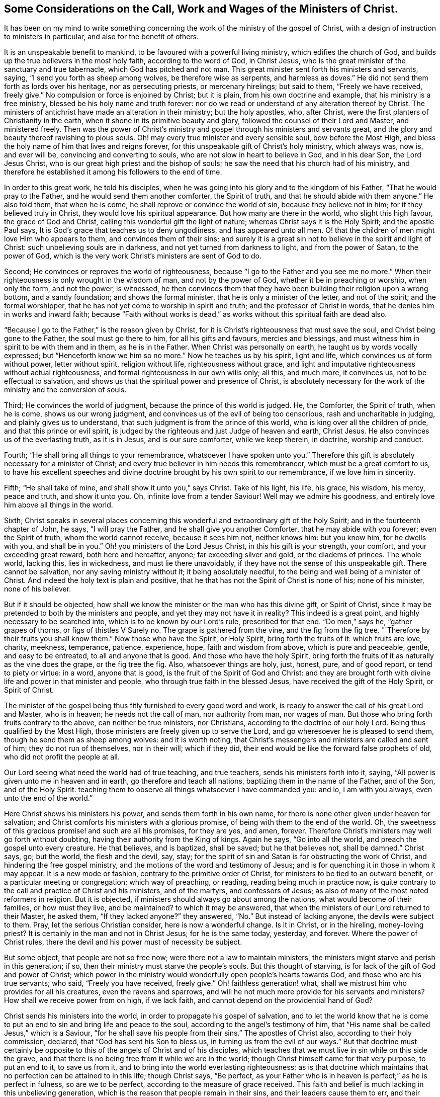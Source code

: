[short="The Call, Work and Wages of the Ministers of Christ"]
== Some Considerations on the Call, Work and Wages of the Ministers of Christ.

It has been on my mind to write something concerning
the work of the ministry of the gospel of Christ,
with a design of instruction to ministers in particular,
and also for the benefit of others.

It is an unspeakable benefit to mankind, to be favoured with a powerful living ministry,
which edifies the church of God, and builds up the true believers in the most holy faith,
according to the word of God, in Christ Jesus,
who is the great minister of the sanctuary and true tabernacle,
which God has pitched and not man.
This great minister sent forth his ministers and servants, saying,
"`I send you forth as sheep among wolves, be therefore wise as serpents,
and harmless as doves.`"
He did not send them forth as lords over his heritage, nor as persecuting priests,
or mercenary hirelings; but said to them, "`Freely we have received, freely give.`"
No compulsion or force is enjoined by Christ; but it is plain,
from his own doctrine and example, that his ministry is a free ministry,
blessed be his holy name and truth forever:
nor do we read or understand of any alteration thereof by Christ.
The ministers of antichrist have made an alteration in their ministry;
but the holy apostles, who, after Christ,
were the first planters of Christianity in the earth,
when it shone in its primitive beauty and glory,
followed the counsel of their Lord and Master, and ministered freely.
Then was the power of Christ`'s ministry and gospel
through his ministers and servants great,
and the glory and beauty thereof ravishing to pious souls.
Oh! may every true minister and every sensible soul, bow before the Most High,
and bless the holy name of him that lives and reigns forever,
for this unspeakable gift of Christ`'s holy ministry, which always was, now is,
and ever will be, convincing and converting to souls,
who are not slow in heart to believe in God, and in his dear Son, the Lord Jesus Christ,
who is our great high priest and the bishop of souls;
he saw the need that his church had of his ministry,
and therefore he established it among his followers to the end of time.

In order to this great work, he told his disciples,
when he was going into his glory and to the kingdom of his Father,
"`That he would pray to the Father, and he would send them another comforter,
the Spirit of truth, and that he should abide with them anyone.`"
He also told them, that when he is come, he shall reprove or convince the world of sin,
because they believe not in him; for if they believed truly in Christ,
they would love his spiritual appearance.
But how many are there in the world, who slight this high favour,
the grace of God and Christ, calling this wonderful gift the light of nature;
whereas Christ says it is the Holy Spirit; and the apostle Paul says,
It is God`'s grace that teaches us to deny ungodliness, and has appeared unto all men.
O! that the children of men might love Him who appears to them,
and convinces them of their sins;
and surely it is a great sin not to believe in the spirit and light of Christ:
such unbelieving souls are in darkness, and not yet turned from darkness to light,
and from the power of Satan, to the power of God,
which is the very work Christ`'s ministers are sent of God to do.

Second; He convinces or reproves the world of righteousness,
because "`I go to the Father and you see me no more.`"
When their righteousness is only wrought in the wisdom of man,
and not by the power of God, whether it be in preaching or worship, when only the form,
and not the power, is witnessed,
he then convinces them that they have been building their religion upon a wrong bottom,
and a sandy foundation; and shows the formal minister,
that he is only a minister of the letter, and not of the spirit;
and the formal worshipper, that he has not yet come to worship in spirit and truth;
and the professor of Christ in words, that he denies him in works and inward faith;
because "`Faith without works is dead,`" as works
without this spiritual faith are dead also.

"`Because I go to the Father,`" is the reason given by Christ,
for it is Christ`'s righteousness that must save the soul,
and Christ being gone to the Father, the soul must go there to him,
for all his gifts and favours, mercies and blessings,
and must witness him in spirit to be with them and in them, as he is in the Father.
When Christ was personally on earth, he taught us by words vocally expressed;
but "`Henceforth know we him so no more.`"
Now he teaches us by his spirit, light and life,
which convinces us of form without power, letter without spirit, religion without life,
righteousness without grace,
and light and imputative righteousness without actual righteousness,
and formal righteousness in our own wills only; all this, and much more, it convinces us,
not to be effectual to salvation,
and shows us that the spiritual power and presence of Christ,
is absolutely necessary for the work of the ministry and the conversion of souls.

Third; He convinces the world of judgment, because the prince of this world is judged.
He, the Comforter, the Spirit of truth, when he is come, shows us our wrong judgment,
and convinces us of the evil of being too censorious, rash and uncharitable in judging,
and plainly gives us to understand, that such judgment is from the prince of this world,
who is king over all the children of pride, and that this prince or evil spirit,
is judged by the righteous and just Judge of heaven and earth, Christ Jesus.
He also convinces us of the everlasting truth, as it is in Jesus,
and is our sure comforter, while we keep therein, in doctrine, worship and conduct.

Fourth; "`He shall bring all things to your remembrance,
whatsoever I have spoken unto you.`"
Therefore this gift is absolutely necessary for a minister of Christ;
and every true believer in him needs this remembrancer,
which must be a great comfort to us,
to have his excellent speeches and divine doctrine
brought by his own spirit to our remembrance,
if we love him in sincerity.

Fifth; "`He shall take of mine, and shall show it unto you,`" says Christ.
Take of his light, his life, his grace, his wisdom, his mercy, peace and truth,
and show it unto you.
Oh, infinite love from a tender Saviour!
Well may we admire his goodness, and entirely love him above all things in the world.

Sixth;
Christ speaks in several places concerning this wonderful
and extraordinary gift of the holy Spirit;
and in the fourteenth chapter of John, he says, "`I will pray the Father,
and he shall give you another Comforter, that he may abide with you forever;
even the Spirit of truth, whom the world cannot receive, because it sees him not,
neither knows him: but you know him, for he dwells with you, and shall be in you.`"
Oh! you ministers of the Lord Jesus Christ, in this his gift is your strength,
your comfort, and your exceeding great reward, both here and hereafter, anyone;
far exceeding silver and gold, or the diadems of princes.
The whole world, lacking this, lies in wickedness, and must lie there unavoidably,
if they have not the sense of this unspeakable gift.
There cannot be salvation, nor any saving ministry without it;
it being absolutely needful, to the being and well being of a minister of Christ.
And indeed the holy text is plain and positive,
that he that has not the Spirit of Christ is none of his; none of his minister,
none of his believer.

But if it should be objected,
how shall we know the minister or the man who has this divine gift, or Spirit of Christ,
since it may be pretended to both by the ministers and people,
and yet they may not have it in reality?
This indeed is a great point, and highly necessary to be searched into,
which is to be known by our Lord`'s rule, prescribed for that end.
"`Do men,`" says he, "`gather grapes of thorns, or figs of thistles V Surely no.
The grape is gathered from the vine, and the fig from the fig tree.
"`Therefore by their fruits you shall know them.`"
Now those who have the Spirit, or Holy Spirit, bring forth the fruits of it:
which fruits are love, charity, meekness, temperance, patience, experience, hope,
faith and wisdom from above, which is pure and peaceable, gentle,
and easy to be entreated, to all and anyone that is good.
And those who have the holy Spirit,
bring forth the fruits of it as naturally as the vine does the grape,
or the fig tree the fig.
Also, whatsoever things are holy, just, honest, pure, and of good report,
or tend to piety or virtue: in a word, anyone that is good,
is the fruit of the Spirit of God and Christ:
and they are brought forth with divine life and power in that minister and people,
who through true faith in the blessed Jesus, have received the gift of the Holy Spirit,
or Spirit of Christ.

The minister of the gospel being thus fitly furnished to every good word and work,
is ready to answer the call of his great Lord and Master, who is in heaven;
he needs not the call of man, nor authority from man, nor wages of man.
But those who bring forth fruits contrary to the above, can neither be true ministers,
nor Christians, according to the doctrine of our holy Lord.
Being thus qualified by the Most High,
those ministers are freely given up to serve the Lord,
and go wheresoever he is pleased to send them, though he send them as sheep among wolves:
and it is worth noting,
that Christ`'s messengers and ministers are called and sent of him;
they do not run of themselves, nor in their will; which if they did,
their end would be like the forward false prophets of old,
who did not profit the people at all.

Our Lord seeing what need the world had of true teaching, and true teachers,
sends his ministers forth into it, saying,
"`All power is given unto me in heaven and in earth, go therefore and teach all nations,
baptizing them in the name of the Father, and of the Son, and of the Holy Spirit:
teaching them to observe all things whatsoever I have commanded you: and lo,
I am with you always, even unto the end of the world.`"

Here Christ shows his ministers his power, and sends them forth in his own name,
for there is none other given under heaven for salvation;
and Christ comforts his ministers with a glorious promise,
of being with them to the end of the world.
Oh, the sweetness of this gracious promise! and such are all his promises,
for they are yes, and amen, forever.
Therefore Christ`'s ministers may well go forth without doubting,
having their authority from the King of kings.
Again he says, "`Go into all the world, and preach the gospel unto every creature.
He that believes, and is baptized, shall be saved; but he that believes not,
shall be damned.`"
Christ says, go; but the world, the flesh and the devil, say, stay;
for the spirit of sin and Satan is for obstructing the work of Christ,
and hindering the free gospel ministry,
and the motions of the word and testimony of Jesus;
and is for quenching it in those in whom it may appear.
It is a new mode or fashion, contrary to the primitive order of Christ,
for ministers to be tied to an outward benefit, or a particular meeting or congregation;
which way of preaching, or reading, reading being much in practice now,
is quite contrary to the call and practice of Christ and his ministers,
and of the martyrs, and confessors of Jesus;
as also of many of the most noted reformers in religion.
But it is objected, if ministers should always go about among the nations,
what would become of their families, or how must they live, and be maintained?
to which it may be answered,
that when the ministers of our Lord returned to their Master, he asked them,
"`If they lacked anyone?`"
they answered, "`No.`" But instead of lacking anyone, the devils were subject to them.
Pray, let the serious Christian consider, here is now a wonderful change.
Is it in Christ, or in the hireling, money-loving priest?
It is certainly in the man and not in Christ Jesus; for he is the same today, yesterday,
and forever.
Where the power of Christ rules,
there the devil and his power must of necessity be subject.

But some object, that people are not so free now;
were there not a law to maintain ministers,
the ministers might starve and perish in this generation; if so,
then their ministry must starve the people`'s souls.
But this thought of starving, is for lack of the gift of God and power of Christ;
which power in the ministry would wonderfully open people`'s hearts towards God,
and those who are his true servants; who said, "`Freely you have received, freely give.`"
Oh! faithless generation! what, shall we mistrust him who provides for all his creatures,
even the ravens and sparrows,
and will he not much more provide for his servants and ministers?
How shall we receive power from on high, if we lack faith,
and cannot depend on the providential hand of God?

Christ sends his ministers into the world, in order to propagate his gospel of salvation,
and to let the world know that he is come to put
an end to sin and bring life and peace to the soul,
according to the angel`'s testimony of him,
that "`His name shall be called Jesus,`" which is a Saviour,
"`for he shall save his people from their sins.`"
The apostles of Christ also, according to their holy commission, declared,
that "`God has sent his Son to bless us, in turning us from the evil of our ways.`"
But that doctrine must certainly be opposite to this
of the angels of Christ and of his disciples,
which teaches that we must live in sin while on this side the grave,
and that there is no being free from it while we are in the world;
though Christ himself came for that very purpose, to put an end to it,
to save us from it, and to bring into the world everlasting righteousness;
as is that doctrine which maintains that no perfection can be attained to in this life;
though Christ says, "`Be perfect,
as your Father who is in heaven is perfect;`" as he is perfect in fulness,
so are we to be perfect, according to the measure of grace received.
This faith and belief is much lacking in this unbelieving generation,
which is the reason that people remain in their sins,
and their leaders cause them to err, and their ministers minister in their sin,
and minister sin to the people.

Oh! that the great Lord of all may grant the faith which purifies the heart,
unto the children of men, and especially to his ministers,
that they might be instrumental to convince and convert souls to Christ,
and his "`Gospel, which is the power of God to salvation, to all them that believe.`"
And as without believing and being baptized, we can neither be saved,
nor truly preach the gospel, how do we believe in Christ if we remain in our sins?
For Christ says, "`If you believe not that I am he, you shall die in your sins.`"
So it is plain, that the true faith and belief in Christ takes away our sins,
and that if we remain in our sins, we have not the true faith of Christ.

It is not enough to have a notional or historical
faith or belief that Christ is the Son of God,
but we must also believe, as the angel declared,
"`This is he that shall save his people from their sins.`"
This was before he was born of the holy Virgin;
and those people mightily mistake the doctrine of Christ in the holy Scriptures,
who think or believe they shall be saved in their sins;
and those ministers must needs be antichristian, who preach and write,
that there can be no living in this world without sin,
which is also contrary to their own doctrine at other times,
and to their solemn covenant in water baptism, or sprinkling,
in which they promise for their children,
"`To forsake the devil and all his works;`" and no
Christian can pretend to greater or higher perfection,
than to forsake the devil and all his works, "`the pomp and vanity of this wicked world,
and all the sinful lusts of the flesh, and to keep God`'s holy will and commandments,
and to walk in the same all the days of our lives.`"
According to this solemn covenant, there is no day for sin;
yet those covenanters at other times will say,
that the best saints cannot live without sin, and that people sin in their best duties.
If any think to mock the Almighty after that manner,
they will be much mistaken in the day of the righteous judgment of God:
for "`Christ came to put an end to sin, and to finish transgression,
and to destroy the works of the devil,`" which all sin most certainly is.
It is plain, that John, the beloved disciple of Christ, believed this,
from his own words; "`I write unto you, young men,
because you have overcome the wicked one.
I have written unto you, young men, because you are strong,
and the word of God abides in you, and you have overcome the wicked one.`"

To the church of Ephesus, he writes, "`He that has an ear,
let him hear what the Spirit says unto the churches: to him that overcomes,
will I give to eat of the tree of life, which is in the midst of the paradise of God.`"

To the church of Smyrna.
"`He that has an ear, let him hear what the Spirit says unto the churches:
he that overcomes shall not be hurt of the second death.`"
To the church of Pergamos.
"`He that has an ear, let him hear what the Spirit says unto the churches:
to him that overcomes, will I give to eat of the hidden manna,
and will give him a white stone, and in it a new name written, which no man knows,
save him that receives it.`"
To the church of Thyatira.
"`He that overcomes and keeps my works unto the end,
to him will I give power over the nations: and he shall rule them with a rod of iron;
as the vessels of a potter shall they be broken to shivers:
even as I received of my Father.
And I will give him the morning star.
He that has an ear let him hear what the Spirit says unto the churches.`"
To the church of Sardis, "`He that overcomes, the same shall be clothed in white raiment;
and I will not blot out his name out of the book of life;
but I will confess his name before my Father, and before his angels.`"
To the church of Philadelphia.
"`He that overcomes will I make a pillar in the temple of my God,
and he shall go no more out: and I will write upon him the name of my God,
and the name of the city of my God, which is New Jerusalem,
which comes down out of heaven from my God: and I will write upon him my new name.`"
To the church of Laodicea.
"`To him that overcomes will I grant to sit with me in my throne,
even as I also overcame, and am set down with my Father in his throne.`"

Surely that soul who cannot by all this see that there is an overcoming,
must certainly be blind, as to a spiritual sight of the doctrine of Christ;
and what is it but to make Christ and the Holy Spirit a deceiver,
to promise all those great things to his churches,
if they cannot perform the condition he prescribes.
If it were true, as it is not, that it is impossible to overcome sin and Satan,
then would Christ be a hard master, which is absurd and wicked to suggest.
But this overcoming cannot be in our own wills, nor in our own time,
nor with our own weapons,
but according to the apostle Paul`'s testimony of the saints`' weapons,
and their warfare, and also of his own fight and victory:
"`The weapons of our warfare are not carnal, but mighty, through God,
to the pulling down of strong holds.`"
Satan`'s holds of sin are strong ones, if never to be overcome.

With these weapons we may overcome: and he bids the Christian put them on,
and calls them the whole armour of light; opposite and contrary to Satan`'s dark power,
and he names them after this manner: "`Stand therefore,
having your loins girt about with truth, and having on the breastplate of righteousness,
and your feet shod with the preparation of the gospel of peace;
above all taking the shield of faith,
which with you shall be able to quench all the fiery darts of the wicked:
and take the helmet of salvation, and the sword of the spirit,
which is the word of God.`"
"`I have fought a good fight, I have finished my course, I have kept the faith,
henceforth there is laid up for me a crown of righteousness; which the Lord,
the righteous Judge, shall give to me at that day, and not to me only,
but to all them who love his appearing.`"

Thus the saints and primitive Christians were victorious
in this Christian and spiritual warfare,
and they encouraged others to follow them, as they did Christ.
The very belief of this doctrine, that we can never overcome sin and Satan,
is contrary to the faith of Christ,
and is a mighty engine of the wicked one to destroy souls.
For what encouragement have any to the work of reformation, or to believe in,
or press after the new birth, if they do not believe in the new birth,
or that they can be created anew in Christ Jesus, unto good works,
and that they must not walk after the flesh, to fulfill the lusts thereof.

Oh! that ministers and people would consider that awful sentence of holy Scripture,
"`If you live after the flesh, you shall die; but if you, through the Spirit,
do mortify the deeds of the body, you shall live.`"
The need of a lively hope and faith in Christ, the Lord of heaven and earth,
is great indeed.
Oh! that true faith in him might increase in the earth more and more!
Then would he inspire the soul with inward strength and grace to resist the devil,
and overcome him, and actually to do the works of God,
and to forsake the devil and all his works; then, and not until then,
is Christ`'s righteousness imputed to us; so that true Christians are truly righteous,
not only by imputation, but by action also.
Oh! that those who make profession of the name of the holy Jesus, would deny themselves,
and take up their daily cross, and follow him in the regeneration! otherwise,
how can they be his disciples or ministers?
And then would true Christianity flourish in the earth;
then would Christ be exalted over all, who, with the Father and holy Spirit,
is God blessed forever.

To return a little to Christ`'s baptism: "`He that believes and is baptized,
shall be saved.`"
Here our great baptizer and chief minister, is positive,
that they shall be saved who are baptized with his baptism; from which,
with strong reason, we may conclude,
that the baptism which is absolutely necessary to salvation, is not water baptism,
which was John`'s, but spiritual baptism, which is Christ`'s; and for this reason also,
that most Christians who have any spiritual understanding, do plainly see,
that notwithstanding people are baptized, or sprinkled with elementary water,
many live wicked, ungodly lives, and die in that state.
But quite the contrary effect has that baptism which
is of the Holy Spirit and spiritual fire,
which is Christ`'s baptism; for that where it is witnessed,
and where people not only talk of it,
but live according to its holy operation on the soul,
saves and cleanses from sin and evil, and washes by regeneration,
and renews the soul by grace, with divine life and power.

The call of a true minister, is from and by Christ; he must come to the school of Christ,
and take his degrees there;
in the universal love of God he must learn and experience patience, humility, faith,
hope, and charity; "`Learn of me,`" says he, "`for I am meek and lowly in heart.`"
Notwithstanding he was the heir of all things,
and all power in heaven and earth was given unto him,
he humbled himself to the death of the cross, for the sake of mankind;
and as the living Father sent his Son,
so the Son sends his servants contrary to the will of man, as the apostle Paul said;
"`But I certify unto you, brethren, that the gospel which was preached of me,
is not after man; for I neither received it of man,
nor was I taught it but by the revelation of Jesus Christ.`"
Hereby it is plain he thought there was no absolute necessity of outward learning,
or outward call by man.

And as there is no absolute necessity of outward learning to make a minister of Christ,
so there is no need to force an outward maintenance;
for Christ will take care of his servants, and feed and clothe them, when he sends them,
as he did his disciples, who went forth without staff or scrip, yet acknowledged,
after their return, that they lacked nothing.
As Christ said, "`Freely you have received,
freely give;`" so there is no outward compulsion or force in Christ`'s doctrine or religion.
Some are indeed of another opinion, and have practised the contrary,
and bring those words of Christ to uphold them in the practice of forcing religion,
where he says in the parable of the marriage supper, "`Go,
compel them to come in;`" which was no other compulsion or force but that of love,
which is the greatest power in heaven or earth:
to construe our Saviour`'s words in any other sense, would be absurd,
and contrary to the whole tenor and doctrine of his holy ministry.

Thus then the work of Christ`'s ministers is to bring the people to Christ,
as he is their Redeemer and Saviour from sin,
and as he is their comforter and good remembrancer,
and their spiritual guide into all truth, in the performance of which work,
they will have their reward in this world, and in the world to come, everlasting life.
Amen.

[.asterism]
'''
